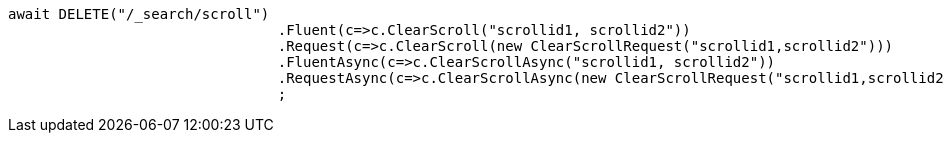 [source, csharp]
----
await DELETE("/_search/scroll")
				.Fluent(c=>c.ClearScroll("scrollid1, scrollid2"))
				.Request(c=>c.ClearScroll(new ClearScrollRequest("scrollid1,scrollid2")))
				.FluentAsync(c=>c.ClearScrollAsync("scrollid1, scrollid2"))
				.RequestAsync(c=>c.ClearScrollAsync(new ClearScrollRequest("scrollid1,scrollid2")))
				;
----
